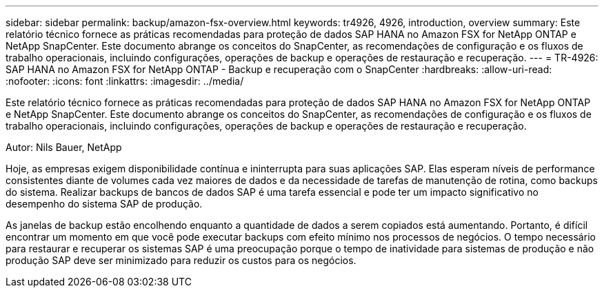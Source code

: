 ---
sidebar: sidebar 
permalink: backup/amazon-fsx-overview.html 
keywords: tr4926, 4926, introduction, overview 
summary: Este relatório técnico fornece as práticas recomendadas para proteção de dados SAP HANA no Amazon FSX for NetApp ONTAP e NetApp SnapCenter. Este documento abrange os conceitos do SnapCenter, as recomendações de configuração e os fluxos de trabalho operacionais, incluindo configurações, operações de backup e operações de restauração e recuperação. 
---
= TR-4926: SAP HANA no Amazon FSX for NetApp ONTAP - Backup e recuperação com o SnapCenter
:hardbreaks:
:allow-uri-read: 
:nofooter: 
:icons: font
:linkattrs: 
:imagesdir: ../media/


[role="lead"]
Este relatório técnico fornece as práticas recomendadas para proteção de dados SAP HANA no Amazon FSX for NetApp ONTAP e NetApp SnapCenter. Este documento abrange os conceitos do SnapCenter, as recomendações de configuração e os fluxos de trabalho operacionais, incluindo configurações, operações de backup e operações de restauração e recuperação.

Autor: Nils Bauer, NetApp

Hoje, as empresas exigem disponibilidade contínua e ininterrupta para suas aplicações SAP. Elas esperam níveis de performance consistentes diante de volumes cada vez maiores de dados e da necessidade de tarefas de manutenção de rotina, como backups do sistema. Realizar backups de bancos de dados SAP é uma tarefa essencial e pode ter um impacto significativo no desempenho do sistema SAP de produção.

As janelas de backup estão encolhendo enquanto a quantidade de dados a serem copiados está aumentando. Portanto, é difícil encontrar um momento em que você pode executar backups com efeito mínimo nos processos de negócios. O tempo necessário para restaurar e recuperar os sistemas SAP é uma preocupação porque o tempo de inatividade para sistemas de produção e não produção SAP deve ser minimizado para reduzir os custos para os negócios.
